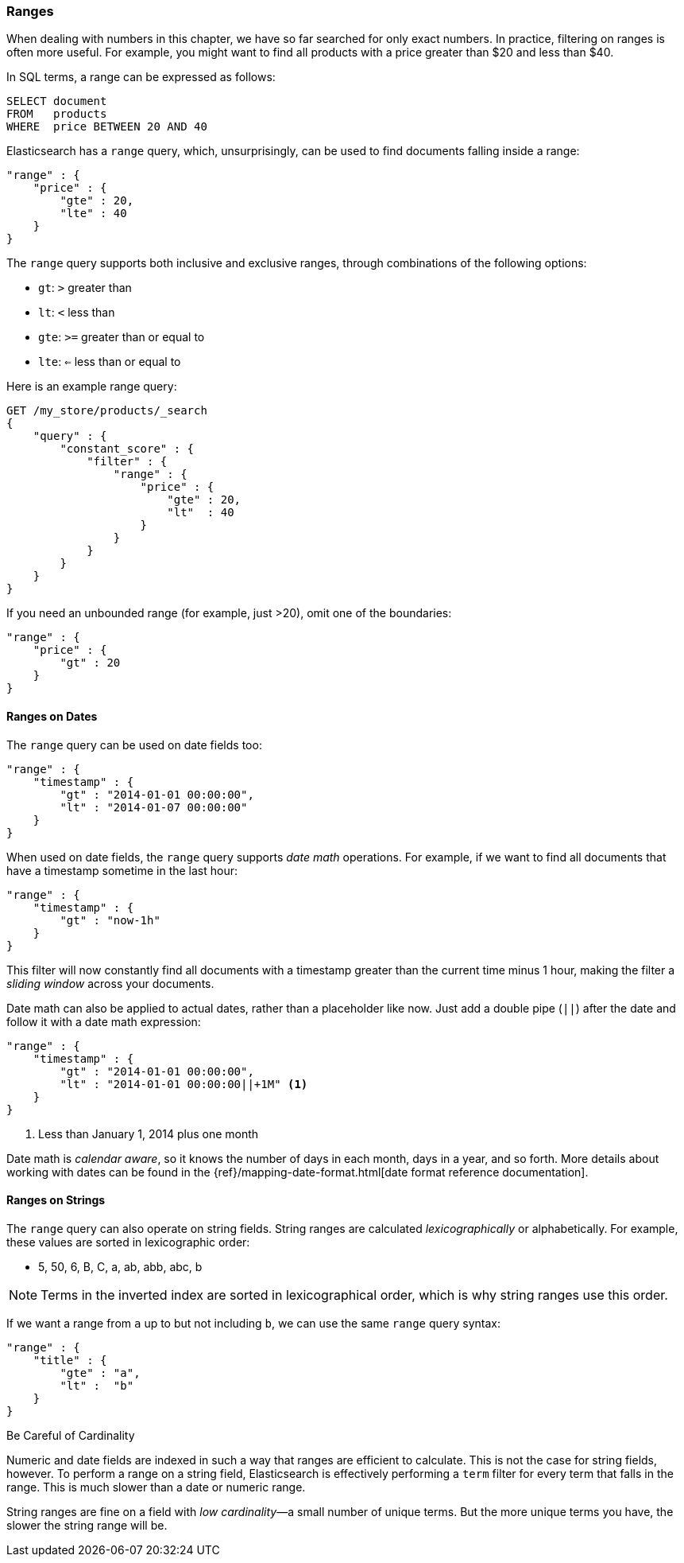 === Ranges

When dealing with numbers in this chapter, we have so far searched for only
exact numbers. ((("structured search", "ranges"))) In practice,  filtering on ranges is often more useful.  For
example, you might want to find all products with a price greater than $20 and less than $40.

In SQL terms, a range can be expressed as follows:

[source,sql]
--------------------------------------------------
SELECT document
FROM   products
WHERE  price BETWEEN 20 AND 40
--------------------------------------------------

Elasticsearch has a `range` query, ((("range query", "using on numbers")))which, unsurprisingly,
can be used to find documents falling inside a range:

[source,js]
--------------------------------------------------
"range" : {
    "price" : {
        "gte" : 20,
        "lte" : 40
    }
}
--------------------------------------------------

The `range` query supports both inclusive and exclusive ranges, through
combinations of the following options:

* `gt`: `>` greater than
* `lt`: `<` less than
* `gte`: `>=` greater than or equal to
* `lte`: `<=` less than or equal to


.Here is an example range query:
[source,js]
--------------------------------------------------
GET /my_store/products/_search
{
    "query" : {
        "constant_score" : {
            "filter" : {
                "range" : {
                    "price" : {
                        "gte" : 20,
                        "lt"  : 40
                    }
                }
            }
        }
    }
}
--------------------------------------------------
// SENSE: 080_Structured_Search/25_Range_filter.json

If you need ((("unbounded ranges")))an unbounded range (for example, just >20), omit one of the
boundaries:

[source,js]
--------------------------------------------------
"range" : {
    "price" : {
        "gt" : 20
    }
}
--------------------------------------------------
// SENSE: 080_Structured_Search/25_Range_filter.json

==== Ranges on Dates

The `range` query can be used on date ((("date ranges")))((("range query", "using on dates")))fields too:

[source,js]
--------------------------------------------------
"range" : {
    "timestamp" : {
        "gt" : "2014-01-01 00:00:00",
        "lt" : "2014-01-07 00:00:00"
    }
}
--------------------------------------------------

When used on date fields, the `range` query ((("date math operations")))supports _date math_ operations.
For example, if we want to find all documents that have a timestamp sometime
in the last hour:

[source,js]
--------------------------------------------------
"range" : {
    "timestamp" : {
        "gt" : "now-1h"
    }
}
--------------------------------------------------

This filter will now constantly find all documents with a timestamp greater
than the current time minus 1 hour, making the filter a _sliding window_
across your documents.

Date math can also be applied to actual dates, rather than a placeholder like
now. Just add a double pipe (`||`) after the date and follow it with a date
math expression:

[source,js]
--------------------------------------------------
"range" : {
    "timestamp" : {
        "gt" : "2014-01-01 00:00:00",
        "lt" : "2014-01-01 00:00:00||+1M" <1>
    }
}
--------------------------------------------------
<1> Less than January 1, 2014 plus one month

Date math is _calendar aware_, so it knows the number of days in each month,
days in a year, and so forth.  More details about working with dates can be found in
the {ref}/mapping-date-format.html[date format reference documentation].

==== Ranges on Strings

The `range` query can also operate on string fields.((("range query", "using on strings")))
((("strings", "using range query on")))((("lexicographical order, string ranges")))  String ranges are
calculated _lexicographically_  or alphabetically.  For example, these values
are sorted in lexicographic order:

* 5, 50, 6, B, C, a, ab, abb, abc, b

[NOTE]
====
Terms in the inverted index are sorted in lexicographical order, which is why
string ranges use this order.
====

If we want a range from `a` up to but not including `b`, we can use the same
`range` query syntax:

[source,js]
--------------------------------------------------
"range" : {
    "title" : {
        "gte" : "a",
        "lt" :  "b"
    }
}
--------------------------------------------------

.Be Careful of Cardinality
****
Numeric and date fields are indexed in such a way that ranges are efficient
to calculate.((("cardinality", "string ranges and")))  This is not the case for string fields, however.  To perform
a range on a string field, Elasticsearch is effectively performing a `term`
filter for every term that falls in the range.  This is much slower than
a date or numeric range.

String ranges are fine on a field with _low cardinality_&#x2014;a small number of
unique terms.  But the more unique terms you have, the slower the string range
will be.

****
